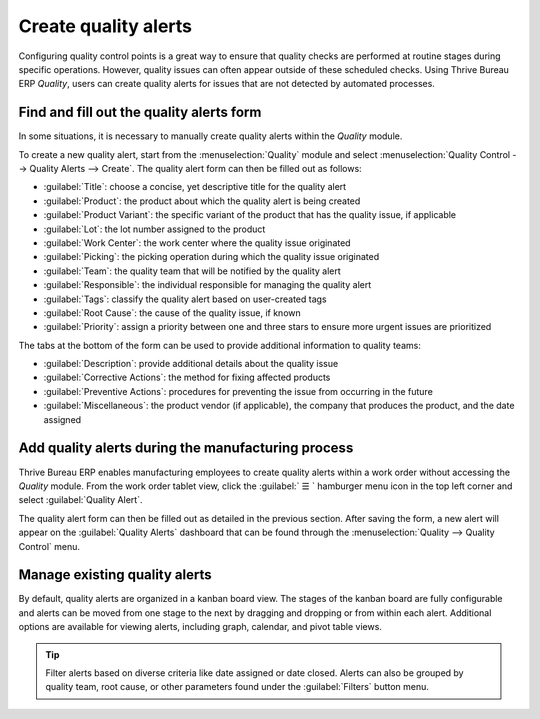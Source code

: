 =====================
Create quality alerts
=====================

Configuring quality control points is a great way to ensure that quality checks are performed at
routine stages during specific operations. However, quality issues can often appear outside of these
scheduled checks. Using Thrive Bureau ERP *Quality*, users can create quality alerts for issues that are not
detected by automated processes.

.. see also::
   :doc:`Add quality control points <quality_control_points>`

Find and fill out the quality alerts form
=========================================

In some situations, it is necessary to manually create quality alerts within the *Quality* module.

.. example::
   A helpdesk user who is notified of a product defect by a customer ticket can create an alert that
   brings the issue to the attention of the relevant quality team.

To create a new quality alert, start from the :menuselection:`Quality` module and select
:menuselection:`Quality Control --> Quality Alerts --> Create`. The quality alert form can then be
filled out as follows:

- :guilabel:`Title`: choose a concise, yet descriptive title for the quality alert
- :guilabel:`Product`: the product about which the quality alert is being created
- :guilabel:`Product Variant`: the specific variant of the product that has the quality issue, if
  applicable
- :guilabel:`Lot`: the lot number assigned to the product
- :guilabel:`Work Center`: the work center where the quality issue originated
- :guilabel:`Picking`: the picking operation during which the quality issue originated
- :guilabel:`Team`: the quality team that will be notified by the quality alert
- :guilabel:`Responsible`: the individual responsible for managing the quality alert
- :guilabel:`Tags`: classify the quality alert based on user-created tags
- :guilabel:`Root Cause`: the cause of the quality issue, if known
- :guilabel:`Priority`: assign a priority between one and three stars to ensure more
  urgent issues are prioritized

The tabs at the bottom of the form can be used to provide additional information to quality teams:

- :guilabel:`Description`: provide additional details about the quality issue
- :guilabel:`Corrective Actions`: the method for fixing affected products
- :guilabel:`Preventive Actions`: procedures for preventing the issue from occurring in
  the future
- :guilabel:`Miscellaneous`: the product vendor (if applicable), the company that produces
  the product, and the date assigned

.. image:: quality_alerts/quality-alert-form.png
   :align: center
   :alt: An example of a completed quality alert form.

Add quality alerts during the manufacturing process
===================================================

Thrive Bureau ERP enables manufacturing employees to create quality alerts within a work order without accessing
the *Quality* module. From the work order tablet view, click the :guilabel:` ☰ ` hamburger menu
icon in the top left corner and select :guilabel:`Quality Alert`.

.. image:: quality_alerts/work-order-tablet-view-menu-button.png
   :align: center
   :alt: Access the work order menu.

The quality alert form can then be filled out as detailed in the previous section. After saving the
form, a new alert will appear on the :guilabel:`Quality Alerts` dashboard that can be found through
the :menuselection:`Quality --> Quality Control` menu.

Manage existing quality alerts
==============================

By default, quality alerts are organized in a kanban board view. The stages of the kanban board are
fully configurable and alerts can be moved from one stage to the next by dragging and dropping or
from within each alert. Additional options are available for viewing alerts, including graph,
calendar, and pivot table views.

.. tip::
   Filter alerts based on diverse criteria like date assigned or date closed. Alerts can also be
   grouped by quality team, root cause, or other parameters found under the :guilabel:`Filters`
   button menu.
